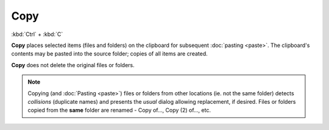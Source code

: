 Copy
----

:kbd:`Ctrl` + :kbd:`C`

**Copy** places selected items (files and folders) on the clipboard for
subsequent :doc:`pasting <paste>`. The clipboard's contents may be
pasted into the source folder; copies of all items are created.

**Copy** does not delete the original files or folders.

.. note::

  Copying (and :doc:`Pasting <paste>`) files or folders from other
  locations (ie. not the same folder) detects *collisions* (duplicate
  names) and presents the *usual* dialog allowing replacement, if
  desired. Files or folders copied from the **same** folder are renamed -
  Copy of..., Copy (2) of..., etc.